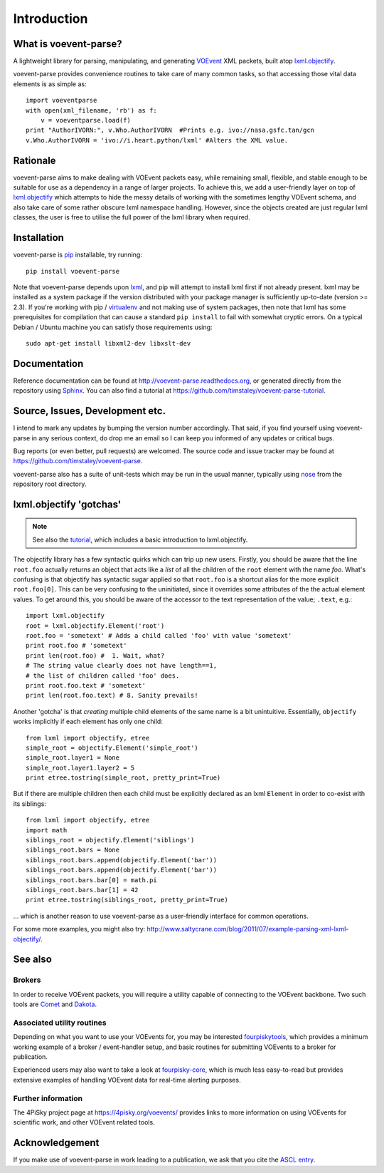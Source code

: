 .. _intro:

Introduction
============

What is voevent-parse?
----------------------
A lightweight library for parsing, manipulating, and generating
VOEvent_ XML packets,
built atop  `lxml.objectify`_.

voevent-parse provides convenience routines to take care of many
common tasks, so that accessing those vital data elements is as simple as::

    import voeventparse
    with open(xml_filename, 'rb') as f:
        v = voeventparse.load(f)
    print "AuthorIVORN:", v.Who.AuthorIVORN  #Prints e.g. ivo://nasa.gsfc.tan/gcn
    v.Who.AuthorIVORN = 'ivo://i.heart.python/lxml' #Alters the XML value.


Rationale
---------
voevent-parse aims to make dealing with VOEvent packets easy, while remaining
small, flexible, and stable enough to be suitable for use as a dependency in a
range of larger projects.
To achieve this, we add a user-friendly layer on top of
`lxml.objectify`_ which attempts to hide the messy details of working with the
sometimes lengthy VOEvent schema, and also take care of some rather obscure
lxml namespace handling.
However, since the objects created are just regular lxml classes, the user
is free to utilise the full power of the lxml library when required.


Installation
------------
voevent-parse is pip_ installable, try running::

    pip install voevent-parse

Note that voevent-parse depends upon lxml_, and pip will attempt to install lxml
first if not already present. lxml may be installed as a system package
if the version distributed with your package manager is sufficiently up-to-date
(version >= 2.3).
If you're working with pip / virtualenv_ and not making use of system packages,
then note that lxml has some prerequisites for compilation that can cause a
standard ``pip install``
to fail with somewhat cryptic errors.
On a typical Debian / Ubuntu machine you can satisfy those requirements using::

    sudo apt-get install libxml2-dev libxslt-dev



Documentation
-------------
Reference documentation can be found at
http://voevent-parse.readthedocs.org,
or generated directly from the repository using Sphinx_.
You can also find a tutorial at
https://github.com/timstaley/voevent-parse-tutorial.

Source, Issues, Development etc.
--------------------------------
I intend to mark any updates by bumping the version number accordingly.
That said, if you find yourself using voevent-parse in any serious context,
do drop me an email so I can keep you informed of any updates or critical bugs.

Bug reports (or even better, pull requests) are welcomed.
The source code and issue tracker may be found at
https://github.com/timstaley/voevent-parse.

voevent-parse also has a suite of unit-tests which may be run in the usual
manner, typically using nose_ from the repository root directory.


lxml.objectify 'gotchas'
------------------------

.. note::
    See also the `tutorial <https://github.com/timstaley/voevent-parse-tutorial>`_,
    which includes a basic introduction to lxml.objectify.

The objectify library has a few syntactic quirks which can trip up new users.
Firstly, you should be aware that the line ``root.foo`` actually returns
an object that acts like a *list* of all the children  of the ``root`` element
with the name `foo`.
What's confusing is that objectify has syntactic sugar applied so that
``root.foo`` is a shortcut alias for the more explicit
``root.foo[0]``.
This can be very confusing to the uninitiated, since it overrides some
attributes of the the actual element values. To get around this, you should
be aware of the accessor to the text representation of the value; ``.text``,
e.g.::

  import lxml.objectify
  root = lxml.objectify.Element('root')
  root.foo = 'sometext' # Adds a child called 'foo' with value 'sometext'
  print root.foo # 'sometext'
  print len(root.foo) #  1. Wait, what?
  # The string value clearly does not have length==1,
  # the list of children called 'foo' does.
  print root.foo.text # 'sometext'
  print len(root.foo.text) # 8. Sanity prevails!

Another 'gotcha' is that *creating* multiple child elements of the same
name is a bit unintuitive. Essentially, ``objectify`` works implicitly
if each element has only one child::

    from lxml import objectify, etree
    simple_root = objectify.Element('simple_root')
    simple_root.layer1 = None
    simple_root.layer1.layer2 = 5
    print etree.tostring(simple_root, pretty_print=True)

But if there are multiple children then each child must be explicitly declared
as an lxml ``Element`` in order to co-exist with its siblings::

    from lxml import objectify, etree
    import math
    siblings_root = objectify.Element('siblings')
    siblings_root.bars = None
    siblings_root.bars.append(objectify.Element('bar'))
    siblings_root.bars.append(objectify.Element('bar'))
    siblings_root.bars.bar[0] = math.pi
    siblings_root.bars.bar[1] = 42
    print etree.tostring(siblings_root, pretty_print=True)

... which is another reason to use voevent-parse as a user-friendly interface
for common operations.

For some more examples, you might also try:
http://www.saltycrane.com/blog/2011/07/example-parsing-xml-lxml-objectify/.


See also
--------

Brokers
~~~~~~~
In order to receive VOEvent packets, you will require a utility capable of
connecting to the VOEvent backbone. Two such tools are
`Comet <http://comet.transientskp.org/>`_ and
`Dakota <http://voevent.dc3.com/>`_.

Associated utility routines
~~~~~~~~~~~~~~~~~~~~~~~~~~~
Depending on what you want to use your VOEvents for, you may be interested
`fourpiskytools <https://github.com/4pisky/fourpiskytools>`_, which provides
a minimum working example of a broker / event-handler setup,
and basic routines for submitting VOEvents to a broker for publication.

Experienced users may also want to take a look at
`fourpisky-core <https://github.com/4pisky/fourpisky-core>`_, which is much less
easy-to-read but provides extensive examples of handling VOEvent data for
real-time alerting purposes.

Further information
~~~~~~~~~~~~~~~~~~~
The 4PiSky project page at https://4pisky.org/voevents/ provides links to more
information on using VOEvents for scientific work, and other VOEvent related
tools.

Acknowledgement
---------------
If you make use of voevent-parse in work leading to a publication, we ask
that you cite the `ASCL entry <http://ascl.net/1411.003>`_.



.. _VOEvent: http://voevent.readthedocs.org/
.. _lxml: http://lxml.de/installation.html
.. _lxml.objectify: http://lxml.de/objectify.html
.. _Sphinx: http://sphinx-doc.org/
.. _pip: https://pip.readthedocs.org/en/latest/
.. _virtualenv: http://virtualenv.readthedocs.org/en/latest/virtualenv.html
.. _nose: https://nose.readthedocs.org/en/latest/